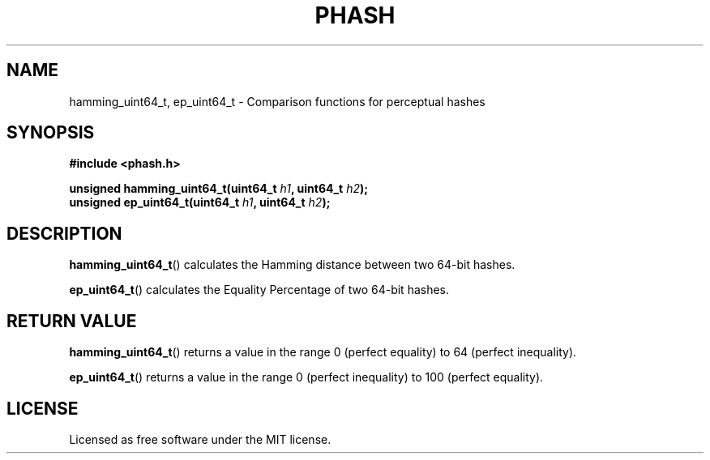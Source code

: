 .TH PHASH 3 "August 2012"
.SH NAME
hamming_uint64_t, ep_uint64_t \- Comparison functions for perceptual hashes
.SH SYNOPSIS
.nf
.B #include <phash.h>
.sp
.BI "unsigned hamming_uint64_t(uint64_t " "h1" ", uint64_t " "h2" );
.br
.BI "unsigned ep_uint64_t(uint64_t " "h1" ", uint64_t " "h2" );
.fi
.SH DESCRIPTION
.BR hamming_uint64_t ()
calculates the Hamming distance between two 64-bit hashes.
.PP
.BR ep_uint64_t ()
calculates the Equality Percentage of two 64-bit hashes.
.SH RETURN VALUE
.BR hamming_uint64_t ()
returns a value in the range 0 (perfect equality) to 64 (perfect inequality).
.PP
.BR ep_uint64_t ()
returns a value in the range 0 (perfect inequality) to 100 (perfect equality).
.SH LICENSE
Licensed as free software under the MIT license.
